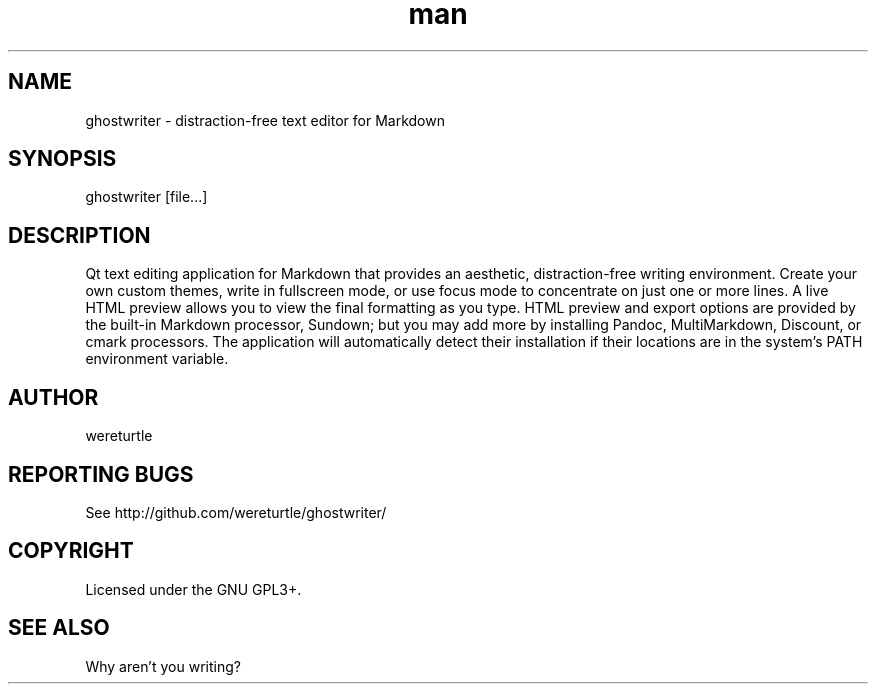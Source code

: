 .\" Manpage for ghostwriter.
.TH man 1 "14 August 2016" "1.4.1" "ghostwriter man page"
.SH NAME
ghostwriter \- distraction\-free text editor for Markdown
.SH SYNOPSIS
ghostwriter [file\&...]
.SH DESCRIPTION
Qt text editing application for Markdown that provides an aesthetic,
distraction\-free writing environment.
Create your own custom themes, write in fullscreen mode, or use focus mode
to concentrate on just one or more lines.
A live HTML preview allows you to view the final formatting as you type.
HTML preview and export options are provided by the built-in Markdown processor,
Sundown;  but you may add more by installing Pandoc, MultiMarkdown, Discount,
or cmark processors.  The application will automatically detect their
installation if their locations are in the system's PATH environment variable.
.SH AUTHOR
wereturtle
.SH REPORTING BUGS
See http://github.com/wereturtle/ghostwriter/
.SH COPYRIGHT
Licensed under the GNU GPL3+.
.SH SEE ALSO
Why aren't you writing?
